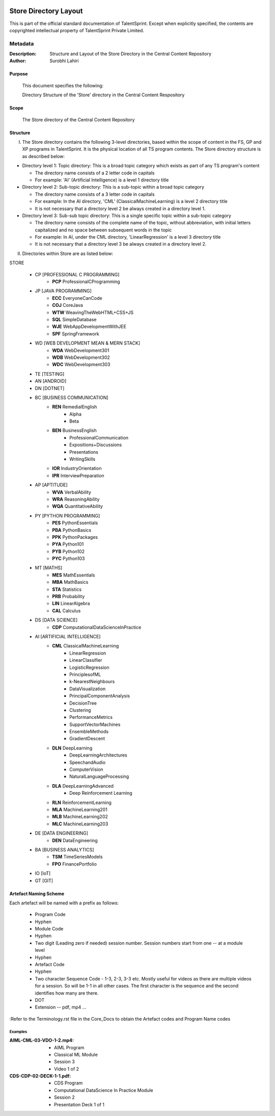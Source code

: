 .. image:: https://cdn.extras.talentsprint.com/CentralRepo/images/TS_updated_logo.png
  :width: 200

====================
Store Directory Layout
====================
This is part of the official standard documentation of TalentSprint.
Except when explicitly specified, the contents are copyrighted intellectual
property of TalentSprint Private Limited.

Metadata
--------
:Description: Structure and Layout of the Store Directory in the Central Content Repository

:Author: Surobhi Lahiri

Purpose
+++++++
    This document specifies the following:
    
    Directory Structure of the 'Store' directory in the Central Content Respository

Scope
+++++
    The Store directory of the Central Content Repository

Structure
+++++++++

I. The Store directory contains the following 3-level directories, based within the scope of content in the FS, GP and XP programs in TalentSprint. It is the physical location of all TS program contents. The Store directory structure is as described below:

* Directory level 1: Topic directory: This is a broad topic category which exists as part of any TS program's content

  - The directory name consists of a 2 letter code in capitals

  - For example: 'AI' (Artificial Intelligence) is a level 1 directory title

* Directory level 2: Sub-topic directory: This is a sub-topic within a broad topic category

  - The directory name consists of a 3 letter code in capitals

  - For example: In the AI directory, 'CML' (ClassicalMachineLearning) is a level 2 directory title

  - It is not necessary that a directory level 2 be always created in a directory level 1.

* Directory level 3: Sub-sub topic directory: This is a single specific topic within a sub-topic category

  - The directory name consists of the complete name of the topic, without abbreviation, with initial letters capitalized and no space between subsequent words in the topic

  - For example: In AI, under the CML directory, 'LinearRegression' is a level 3 directory title
  
  - It is not necessary that a directory level 3 be always created in a directory level 2.

II. Directories within Store are as listed below:

STORE

   * CP [PROFESSIONAL C PROGRAMMING]
      + **PCP** ProfessionalCProgramming

   * JP [JAVA PROGRAMMING]
      + **ECC** EveryoneCanCode
      + **COJ** CoreJava
      + **WTW** WeavingTheWebHTML+CSS+JS
      + **SQL** SimpleDatabase
      + **WJE** WebAppDevelopmentWithJEE
      + **SPF** SpringFramework
   
   * WD [WEB DEVELOPMENT MEAN & MERN STACK]
      + **WDA** WebDevelopment301
      + **WDB** WebDevelopment302
      + **WDC** WebDevelopment303

   * TE [TESTING]
   
   * AN [ANDROID]

   * DN [DOTNET]

   * BC [BUSINESS COMMUNICATION]
      + **REN** RemedialEnglish
         - Alpha
         - Beta
      + **BEN** BusinessEnglish
         - ProfessionalCommunication
         - Expositions+Discussions
         - Presentations
         - WritingSkills
      + **IOR** IndustryOrientation
      + **IPR** InterviewPreparation

   * AP [APTITUDE]
      + **WVA** VerbalAbility
      + **WRA** ReasoningAbility
      + **WQA** QuantitativeAbility

   * PY [PYTHON PROGRAMMING]
      + **PES** PythonEssentials
      + **PBA** PythonBasics
      + **PPK** PythonPackages
      + **PYA** Python101
      + **PYB** Python102
      + **PYC** Python103

   * MT [MATHS]
      + **MES** MathEssentials
      + **MBA** MathBasics
      + **STA** Statistics
      + **PRB** Probability 
      + **LIN** LinearAlgebra
      + **CAL** Calculus

   * DS [DATA SCIENCE]
      + **CDP** ComputationalDataScienceInPractice

   * AI [ARTIFICIAL INTELLIGENCE]
      + **CML** ClassicalMachineLearning
         - LinearRegression
         - LinearClassifier
	 - LogisticRegression
	 - PrinciplesofML
         - k-NearestNeighbours
	 - DataVisualization
	 - PrincipalComponentAnalysis
	 - DecisionTree
	 - Clustering
	 - PerformanceMetrics
	 - SupportVectorMachines
	 - EnsembleMethods
	 - GradientDescent
	 
      + **DLN** DeepLearning
	 - DeepLearningArchitectures
         - SpeechandAudio
         - ComputerVision
         - NaturalLanguageProcessing
      + **DLA** DeepLearningAdvanced
         - Deep Reinforcement Learning
      + **RLN** ReinforcementLearning
      + **MLA** MachineLearning201
      + **MLB** MachineLearning202
      + **MLC** MachineLearning203

   * DE [DATA ENGINEERING]
      + **DEN** DataEngineering

   * BA [BUSINESS ANALYTICS]
      + **TSM** TimeSeriesModels
      + **FPO** FinancePortfolio
   
   * IO [IoT]

   * GT [GIT]


Artefact Naming Scheme
++++++++++++++++++++++
Each artefact will be named with a prefix as follows:

    * Program Code
    * Hyphen
    * Module Code
    * Hyphen
    * Two digit (Leading zero if needed) session number. 
      Session numbers start from one -- at a module level
    * Hyphen
    * Artefact Code
    * Hyphen
    * Two character Sequence Code - 1-3, 2-3, 3-3 etc. Mostly useful for
      videos as there are multiple videos for a session. So will be
      1-1 in all other cases. The first character is the sequence and
      the second identifies how many are there. 
    * DOT
    * Extension -- pdf, mp4 ...

:Refer to the Terminology.rst file in the Core_Docs to obtain the Artefact codes and Program Name codes

Examples
^^^^^^^^
:AIML-CML-03-VDO-1-2.mp4: 
    * AIML Program
    * Classical ML Module
    * Session 3
    * Video 1 of 2

:CDS-CDP-02-DECK-1-1.pdf:
    * CDS Program
    * Computational DataScience In Practice Module
    * Session 2
    * Presentation Deck 1 of 1
